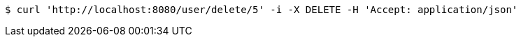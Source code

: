 [source,bash]
----
$ curl 'http://localhost:8080/user/delete/5' -i -X DELETE -H 'Accept: application/json'
----